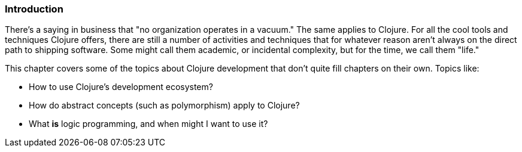 === Introduction

There's a saying in business that "no organization operates in a
vacuum." The same applies to Clojure. For all the cool tools and
techniques Clojure offers, there are still a number of activities and
techniques that for whatever reason aren't always on the direct path
to shipping software. Some might call them academic, or incidental
complexity, but for the time, we call them "life."

This chapter covers some of the topics about Clojure development that
don't quite fill chapters on their own. Topics like:

* How to use Clojure's development ecosystem?
* How do abstract concepts (such as polymorphism) apply to Clojure?
* What *is* logic programming, and when might I want to use it?
